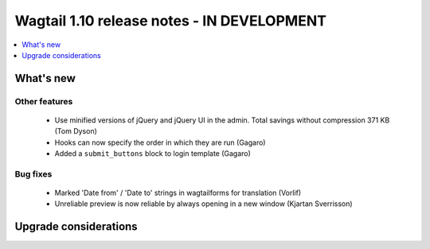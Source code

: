 ===========================================
Wagtail 1.10 release notes - IN DEVELOPMENT
===========================================

.. contents::
    :local:
    :depth: 1


What's new
==========


Other features
~~~~~~~~~~~~~~

 * Use minified versions of jQuery and jQuery UI in the admin. Total savings without compression 371 KB (Tom Dyson)
 * Hooks can now specify the order in which they are run (Gagaro)
 * Added a ``submit_buttons`` block to login template (Gagaro)

Bug fixes
~~~~~~~~~

 * Marked 'Date from' / 'Date to' strings in wagtailforms for translation (Vorlif)
 * Unreliable preview is now reliable by always opening in a new window (Kjartan Sverrisson)


Upgrade considerations
======================
